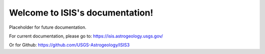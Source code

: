 Welcome to ISIS's documentation!
================================

Placeholder for future documentation. 

For current documentation, please go to: https://isis.astrogeology.usgs.gov/

Or for Github: https://github.com/USGS-Astrogeology/ISIS3


